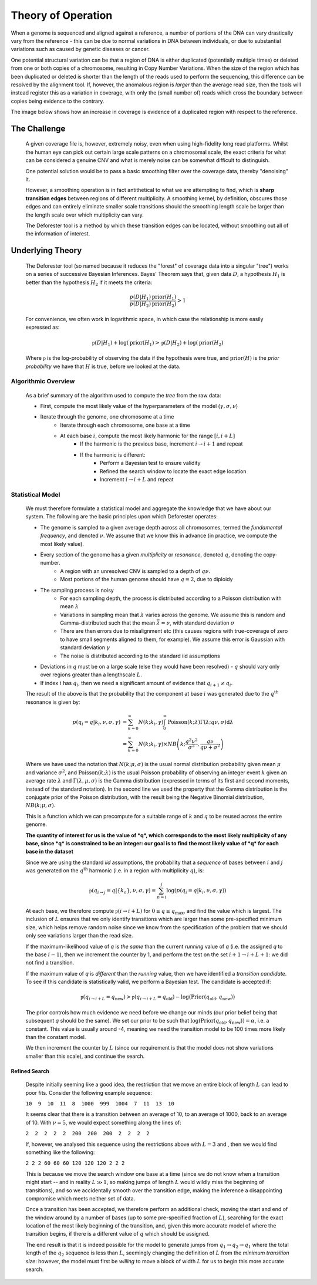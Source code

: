 .. theory

#####################
Theory of Operation
#####################

When a genome is sequenced and aligned against a reference, a number of portions of the DNA can vary drastically vary from the reference - this can be due to normal variations in DNA between individuals, or due to substantial variations such as caused by genetic diseases or cancer. 

One potential structural variation can be that a region of DNA is either duplicated (potentially multiple times) or deleted from one or both copies of a chromosome, resulting in Copy Number Variations. When the size of the region which has been duplicated or deleted is shorter than the length of the reads used to perform the sequencing, this difference can be resolved by the alignment tool. If, however, the anomalous region is *larger* than the average read size, then the tools will instead register this as a variation in coverage, with only the (small number of) reads which cross the boundary between copies being evidence to the contrary.

The image below shows how an increase in coverage is evidence of a duplicated region with respect to the reference.

.. tikz:: A demonstration of coverage-aliased copy numbers
	
	\node[anchor=east] at (0,0.05) {True genome:};
	\fill (0,0) rectangle (2,0.1);
	\fill[blue] (2,0) rectangle (3,0.1);
	\fill[blue,pattern=north west lines, pattern color=blue] (3,0) rectangle (4,0.1);
	\fill (4,0) rectangle (6,0.1);
	\def\readheight{-1}
	\node[anchor=east] at (0,{\readheight-0.05}) {Reads:};
	\foreach[count=\i] \x in {0.3,1,1.4,1.8,2.2,2.5,2.8,3.3,3.7,4.1,4.7,5.1,5.3,5.6}
	{
		\fill[green!50!black] (\x,\readheight) rectangle ({\x+0.2},{\readheight -0.05});
	}
	\foreach[count=\i] \x in {0.2,0.6,1.1,1.5,2,2.35,2.75,3,3.4,3.8,4.5,5.1,5.8}
	{
		\fill[green!50!black] (\x,{\readheight-0.1}) rectangle ({\x+0.2},{\readheight -0.15});
	}
	\foreach[count=\i] \x in {0.3,1.2,1.5,1.8,2.1,2.4,2.9,3.3,4.1,5.3,5.5}
	{
		\fill[green!50!black] (\x,{\readheight+0.1}) rectangle ({\x+0.2},{\readheight +0.05});
	}
	\def\refheight{-2}
	\draw[->,red] (2,\readheight-0.15)--(2,\refheight);
	\draw[->,red] (4,\readheight-0.15)--(3,\refheight);
	\node[anchor=west,red] at (4,{(\refheight+\readheight-0.15)/2}) {Cannot distinguish};
	\node[anchor=east] at (0,{\refheight -0.05}) {Reference genome:};
	\fill (0,\refheight) rectangle (2,{\refheight -0.1});
	\fill[blue] (2,\refheight) rectangle (3,{\refheight -0.1});
	\fill (3,\refheight) rectangle (5,{\refheight -0.1});
	\def\areadheight{-3}
	\node[anchor=east] at (0,{\areadheight-0.05}) {Aligned Reads:};
	\foreach[count=\i] \x in {0.3,1,1.4,1.8,2.2,2.5,2.8,3.3,3.7,4.1,4.7,5.1,5.3,5.6}
	{
		\def\xoffset{0}
		\def\yoffset{0}
		\newdimen\pos
		\pos = \x cm
		\ifdim \pos > 3cm
			\def\xoffset{1}
			\ifdim \pos < 4cm
				\def\yoffset{0.3}
			\fi
		\fi
		\fill[red!50!black] ({\x-\xoffset},{\areadheight -\yoffset-0.1}) rectangle ({\x-\xoffset+0.2},{\areadheight -\yoffset-0.15});
	}
	\foreach[count=\i] \x in {0.2,0.6,1.1,1.5,2,2.35,2.75,3,3.4,3.8,4.5,5.1,5.8}
	{
		\def\xoffset{0}
		\def\yoffset{0}
		\newdimen\pos
		\pos = \x cm
		\ifdim \pos > 3cm
			\def\xoffset{1}
			\ifdim \pos < 4cm
				\def\yoffset{0.3}
			\fi
		\fi
		\fill[red!50!black] ({\x-\xoffset},{\areadheight -\yoffset}) rectangle ({\x-\xoffset+0.2},{\areadheight -\yoffset-0.05});
	}
	\foreach[count=\i] \x in {0.3,1.2,1.5,1.8,2.1,2.4,2.9,3.3,4.1,5.3,5.5}
	{
		\def\xoffset{0}
		\def\yoffset{0}
		\newdimen\pos
		\pos = \x cm
		\ifdim \pos > 3cm
			\def\xoffset{1}
			\ifdim \pos < 4cm
				\def\yoffset{0.3}
			\fi
		\fi
		\fill[red!50!black] ({\x-\xoffset},{\areadheight -\yoffset+0.1}) rectangle ({\x-\xoffset+0.2},{\areadheight -\yoffset+0.05});
	}
	\def\plotheight{-6}
	\node[anchor=east] at (0,{\plotheight-0.05+0.75}) {Coverage Data:};
	\draw[->](0.2,\plotheight)--(5,\plotheight);
	\node[anchor=north] at(2.5,\plotheight) {\tiny Index};
	\node[anchor=south,rotate=90] at(0.2,{\plotheight+0.75}) {\tiny Coverage};
	\draw[->](0.2,\plotheight)--++(0,1.5);
	\draw [red] plot [smooth] coordinates {(0.2,{\plotheight+0.5}) (0.4,{\plotheight+0.7}) (1,{\plotheight+0.4}) (1.3,{\plotheight+0.55}) (1.6,{\plotheight+0.7}) (1.7,{\plotheight+0.4})
		(2,{\plotheight+1.3})  (2.1,{\plotheight+1.1})  (2.4,{\plotheight+1.4})  (2.6,{\plotheight+1.45}) (2.8,{\plotheight+1.3})	(3,{\plotheight+1.3})  
		(3.1,{\plotheight+0.5}) (3.3,{\plotheight+0.6}) (3.5,{\plotheight+0.4}) (3.8,{\plotheight+0.7}) (4,{\plotheight+0.3}) (4.5,{\plotheight+0.6})  (5,{\plotheight+0.5})    
		};

********************
The Challenge
********************

	A given coverage file is, however, extremely noisy, even when using high-fidelity long read platforms. Whilst the human eye can pick out certain large scale patterns on a chromosomal scale, the exact criteria for what can be considered a genuine CNV and what is merely noise can be somewhat difficult to distinguish. 

	One potential solution would be to pass a basic smoothing filter over the coverage data, thereby "denoising" it. 

	However, a smoothing operation is in fact antithetical to what we are attempting to find, which is **sharp transition edges** between regions of different multiplicity. A smoothing kernel, by definition, obscures those edges and can entirely eliminate smaller scale transitions should the smoothing length scale be larger than the length scale over which multiplicity can vary.

	The Deforester tool is a method by which these transition edges can be located, without smoothing out all of the information of interest.

********************
Underlying Theory
********************

	The Deforester tool (so named because it reduces the "forest" of coverage data into a singular "tree") works on a series of successive Bayesian Inferences. Bayes' Theorem says that, given data :math:`D`, a hypothesis :math:`H_1` is better than the hypothesis :math:`H_2` if it meets the criteria:

	.. math::

		\frac{p(D | H_1) \text{prior}(H_1)}{p(D|H_2) \text{prior}(H_2)} > 1

	For convenience, we often work in logarithmic space, in which case the relationship is more easily expressed as:

	.. math::

		\mathfrak{p}(D|H_1) + \log(\text{prior}(H_1) > \mathfrak{p}(D|H_2) + \log(\text{prior}(H_2)

	Where :math:`\mathfrak{p}` is the log-probability of observing the data if the hypothesis were true, and :math:`\text{prior}(H)` is the *prior probability* we have that :math:`H` is true, before we looked at the data.

======================
Algorithmic Overview
======================

	As a brief summary of the algorithm used to compute the `tree` from the raw data:

	- First, compute the most likely value of the hyperparameters of the model (:math:`\gamma, \sigma, \nu`)
	- Iterate through the genome, one chromosome at a time
		- Iterate through each chromosome, one base at a time
		- At each base :math:`i`, compute the most likely harmonic for the range :math:`[i,i+L]`
			- If the harmonic is the previous base, increment :math:`i \to i+1` and repeat
			- If the harmonic is different:
				- Perform a Bayesian test to ensure validity
				- Refined the search window to locate the exact edge location
				- Increment :math:`i \to i +L` and repeat


===================
Statistical Model
===================

	We must therefore formulate a statistical model and aggregate the knowledge that we have about our system. The following are the basic principles upon which Deforester operates:

	- The genome is sampled to a given average depth across all chromosomes, termed the *fundamental frequency*, and denoted :math:`\nu`. We assume that we know this in advance (in practice, we compute the most likely value).
	- Every section of the genome has a given *multiplicity* or *resonance*, denoted :math:`q`, denoting the copy-number.
		- A region with an unresolved CNV is sampled to a depth of :math:`q\nu`.
		- Most portions of the human genome should have :math:`q = 2`, due to diploidy
	- The sampling process is noisy
		- For each sampling depth, the process is distributed according to a Poisson distribution with mean :math:`\lambda`
		- Variations in sampling mean that :math:`\lambda` varies across the genome. We assume this is random and Gamma-distributed such that the mean :math:`\bar{\lambda} = \nu`, with standard deviation :math:`\sigma`
		- There are then errors due to misalignment etc (this causes regions with true-coverage of zero to have small segments aligned to them, for example). We assume this error is Gaussian with standard deviation :math:`\gamma`
		- The noise is distributed according to the standard iid assumptions
	- Deviations in :math:`q` must be on a large scale (else they would have been resolved) - :math:`q` should vary only over regions greater than a lengthscale :math:`L`.
	- If index :math:`i` has :math:`q_i`, then we need a significant amount of evidence that :math:`q_{i+1} \neq q_i`.


	The result of the above is that the probability that the component at base :math:`i` was generated due to the :math:`q^\text{th}` resonance is given by:

	.. math::

		p(q_i = q | k_i, \nu, \sigma,\gamma) &= \sum_{k=0}^\infty N(k;k_i,\gamma) \int_0^\infty \text{Poisson}(k;\lambda) \Gamma(\lambda; q\nu, \sigma) \mathrm d \lambda
		\\
		&= \sum_{k=0}^\infty N(k;k_i,\gamma) \times NB\left(k; \frac{q^2 \nu^2}{\sigma^2}, \frac{q\nu}{q \nu + \sigma^2}\right)

	Where we have used the notation that :math:`N(k;\mu,\sigma)` is the usual normal distribution probability given mean :math:`\mu` and variance :math:`\sigma^2`, and :math:`\text{Poisson}(k;\lambda)` is the usual Poisson probability of observing an integer event :math:`k` given an average rate :math:`\lambda` and :math:`\Gamma(\lambda,\mu,\sigma)` is the Gamma distribution (expressed in terms of its first and second moments, instead of the standard notation). In the second line we used the property that the Gamma distribution is the conjugate prior of the Poisson distribution, with the result being the Negative Binomial distribution, :math:`NB(k;\mu,\sigma)`.

	This is a function which we can precompute for a suitable range of :math:`k` and :math:`q` to be reused across the entire genome. 

	**The quantity of interest for us is the value of *q*, which corresponds to the most likely multiplicity of any base, since *q* is constrained to be an integer: our goal is to find the most likely value of *q* for each base in the dataset**

	Since we are using the standard *iid* assumptions, the probability that a *sequence* of bases between :math:`i` and :math:`j` was generated on the :math:`q^\text{th}` harmonic (i.e. in a region with multiplicity :math:`q`), is:

	.. math::

		\mathfrak{p}(q_{i \to j} = q | \{k_n\}, \nu, \sigma,\gamma) = \sum_{n=i}^j \log\left(p(q_i = q | k_i, \nu, \sigma,\gamma)\right)

	At each base, we therefore compute :math:`\mathfrak{p}(i \to i + L)` for :math:`0 \leq q \leq q_\text{max}`, and find the value which is largest. The inclusion of :math:`L` ensures that we only identify transitions which are larger than some pre-specified minimum size, which helps remove random noise since we know from the specification of the problem that we should only see variations larger than the read size.

	If the maximum-likelihood value of *q* is *the same* than the current `running` value of *q* (i.e. the assigned *q* to the base :math:`i-1`), then we increment the counter by 1, and perform the test on the set :math:`i+1 \to i+L+1`: we did not find a transition. 

	If the maximum value of *q* is *different* than the `running` value, then we have identified a *transition candidate*. To see if this candidate is statistically valid, we perform a Bayesian test. The candidate is accepted if:

	.. math::

		\mathfrak{p}(q_{i \to i+L} = q_\text{new} ) > \mathfrak{p}(q_{i \to i+L} = q_\text{old} ) - \log(\text{Prior}(q_\text{old},q_\text{new}))

	The prior controls how much evidence we need before we change our minds (our prior belief being that subsequent *q* should be the same). We set our prior to be such that :math:`\log(\text{Prior}(q_\text{old},q_\text{new})) = \alpha`, i.e. a constant. This value is usually around -4, meaning we need the transition model to be 100 times more likely than the constant model.

	We then increment the counter by :math:`L` (since our requirement is that the model does not show variations smaller than this scale), and continue the search.

---------------------
Refined Search
---------------------

		Despite initially seeming like a good idea, the restriction that we move an entire block of length :math:`L` can lead to poor fits. Consider the following example sequence:


		``10  9  10  11  8  1000  999  1004  7  11  13  10``

		It seems clear that there is a transition between an average of 10, to an average of 1000, back to an average of 10. With :math:`\nu=5`, we would expect something along the lines of:
		
		``2  2  2  2  2  200  200  200  2  2  2  2``

		If, however, we analysed this sequence using the restrictions above with :math:`L=3` and , then we would find something like the following:

		``2 2 2 60 60 60 120 120 120 2 2 2``

		This is because we move the search window one base at a time (since we do not know when a transition might start -- and in reality :math:`L\gg 1`, so making jumps of length :math:`L` would wildly miss the beginning of transitions), and so we accidentally smooth over the transition edge, making the inference a disappointing compromise which meets neither set of data.

		Once a transition has been accepted, we therefore perform an additional check, moving the start and end of the window around by a number of bases (up to some pre-specified fraction of :math:`L`), searching for the exact location of the most likely beginning of the transition, and, given this more accurate model of where the transition begins, if there is a different value of :math:`q` which should be assigned.

		The end result is that it is indeed possible for the model to generate jumps from :math:`q_1 \to q_2 \to q_1` where the total length of the :math:`q_2` sequence is less than :math:`L`, seemingly changing the definition of :math:`L` from the `minimum transition size`: however, the model must first be *willing* to move a block of width :math:`L` for us to begin this more accurate search.